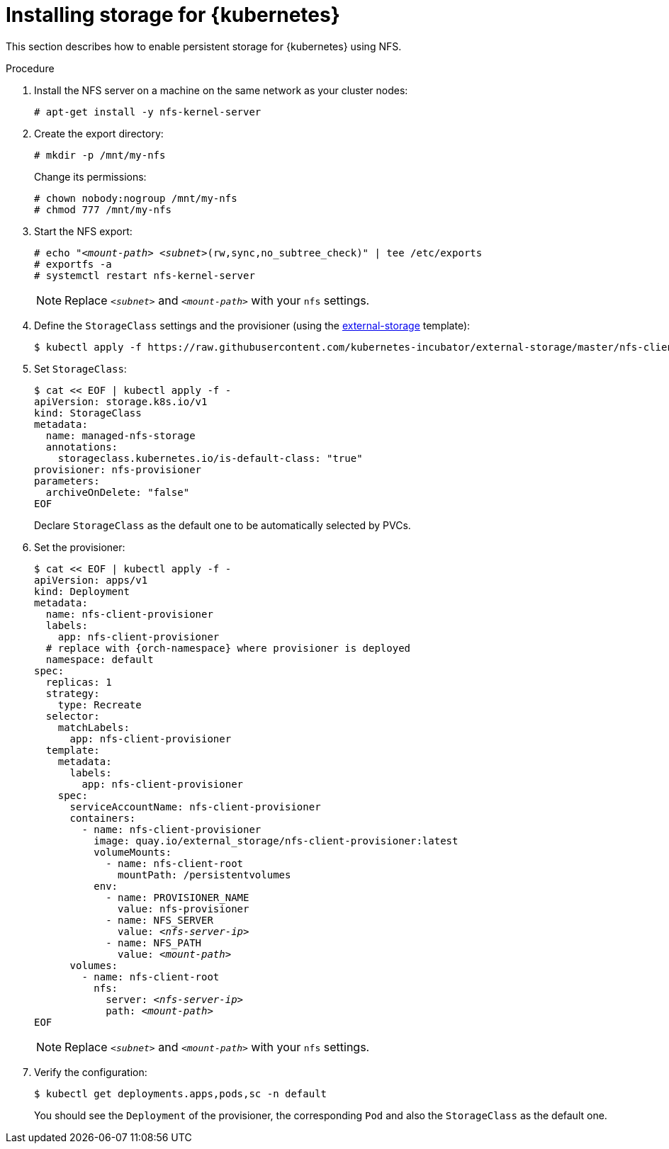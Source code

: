 [id="installing-storage-for-kubernetes_{context}"]
= Installing storage for {kubernetes}

This section describes how to enable persistent storage for {kubernetes} using NFS.

.Procedure

. Install the NFS server on a machine on the same network as your cluster nodes:
+
----
# apt-get install -y nfs-kernel-server
----

. Create the export directory:
+
----
# mkdir -p /mnt/my-nfs
----
+
Change its permissions:
+
----
# chown nobody:nogroup /mnt/my-nfs
# chmod 777 /mnt/my-nfs
----

. Start the NFS export:
+
[subs="+quotes"]
----
# echo "__<mount-path>__ __<subnet>__(rw,sync,no_subtree_check)" | tee /etc/exports
# exportfs -a
# systemctl restart nfs-kernel-server
----
+
NOTE: Replace `_<subnet>_` and `_<mount-path>_` with your `nfs` settings.

. Define the `StorageClass` settings and the provisioner (using the link:https://github.com/kubernetes-incubator/external-storage[external-storage] template):
+
----
$ kubectl apply -f https://raw.githubusercontent.com/kubernetes-incubator/external-storage/master/nfs-client/deploy/rbac.yaml
----

. Set `StorageClass`:
+
----
$ cat << EOF | kubectl apply -f -
apiVersion: storage.k8s.io/v1
kind: StorageClass
metadata:
  name: managed-nfs-storage
  annotations: 
    storageclass.kubernetes.io/is-default-class: "true"
provisioner: nfs-provisioner
parameters:
  archiveOnDelete: "false"
EOF
----
+
Declare `StorageClass` as the default one to be automatically selected by PVCs.

. Set the provisioner:
+
[subs="+quotes"]
----
$ cat << EOF | kubectl apply -f -
apiVersion: apps/v1
kind: Deployment
metadata:
  name: nfs-client-provisioner
  labels:
    app: nfs-client-provisioner
  # replace with {orch-namespace} where provisioner is deployed
  namespace: default
spec:
  replicas: 1
  strategy:
    type: Recreate
  selector:
    matchLabels:
      app: nfs-client-provisioner
  template:
    metadata:
      labels:
        app: nfs-client-provisioner
    spec:
      serviceAccountName: nfs-client-provisioner
      containers:
        - name: nfs-client-provisioner
          image: quay.io/external_storage/nfs-client-provisioner:latest
          volumeMounts:
            - name: nfs-client-root
              mountPath: /persistentvolumes
          env:
            - name: PROVISIONER_NAME
              value: nfs-provisioner
            - name: NFS_SERVER
              value: _<nfs-server-ip>_
            - name: NFS_PATH
              value: _<mount-path>_
      volumes:
        - name: nfs-client-root
          nfs:
            server: _<nfs-server-ip>_
            path: _<mount-path>_
EOF
----
+
NOTE: Replace `_<subnet>_` and `_<mount-path>_` with your `nfs` settings.

. Verify the configuration:
+
----
$ kubectl get deployments.apps,pods,sc -n default
----
+
You should see the `Deployment` of the provisioner, the corresponding `Pod` and also the `StorageClass` as the default one.
